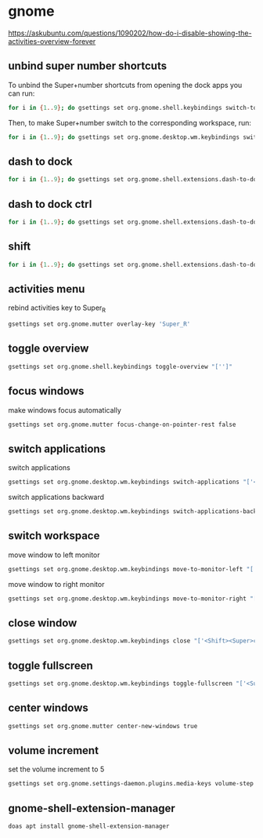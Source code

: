 #+STARTUP: content
* gnome

[[https://askubuntu.com/questions/1090202/how-do-i-disable-showing-the-activities-overview-forever]]

** unbind super number shortcuts

To unbind the Super+number shortcuts from opening the dock apps you can run:

#+begin_src sh
for i in {1..9}; do gsettings set org.gnome.shell.keybindings switch-to-application-$i "['']";done
#+end_src

Then, to make Super+number switch to the corresponding workspace, run:

#+begin_src sh
for i in {1..9}; do gsettings set org.gnome.desktop.wm.keybindings switch-to-workspace-$i "['<Super>$i']";done
#+end_src

** dash to dock

#+begin_src sh
for i in {1..9}; do gsettings set org.gnome.shell.extensions.dash-to-dock app-hotkey-$i "['']";done
#+end_src

** dash to dock ctrl

#+begin_src sh
for i in {1..9}; do gsettings set org.gnome.shell.extensions.dash-to-dock app-ctrl-hotkey-$i "['']";done
#+end_src

** shift

#+begin_src sh
for i in {1..9}; do gsettings set org.gnome.shell.extensions.dash-to-dock app-shift-hotkey-$i "['']";done
#+end_src

** activities menu

rebind activities key to Super_R

#+begin_src sh
gsettings set org.gnome.mutter overlay-key 'Super_R'
#+end_src

** toggle overview

#+begin_src sh
gsettings set org.gnome.shell.keybindings toggle-overview "['']"
#+end_src

** focus windows

make windows focus automatically

#+begin_src sh
gsettings set org.gnome.mutter focus-change-on-pointer-rest false
#+end_src

** switch applications

switch applications

#+begin_src sh
gsettings set org.gnome.desktop.wm.keybindings switch-applications "['<Super>j']"
#+end_src

switch applications backward

#+begin_src sh
gsettings set org.gnome.desktop.wm.keybindings switch-applications-backward "['<Super>k']"
#+end_src

** switch workspace

move window to left monitor

#+begin_src sh
gsettings set org.gnome.desktop.wm.keybindings move-to-monitor-left "['<Shift><Super>h']"
#+end_src

move window to right monitor

#+begin_src sh
gsettings set org.gnome.desktop.wm.keybindings move-to-monitor-right "['<Shift><Super>l']"
#+end_src

** close window

#+begin_src sh
gsettings set org.gnome.desktop.wm.keybindings close "['<Shift><Super>c']"
#+end_src

** toggle fullscreen

#+begin_src sh
gsettings set org.gnome.desktop.wm.keybindings toggle-fullscreen "['<Super>s']"
#+end_src

** center windows

#+begin_src sh
gsettings set org.gnome.mutter center-new-windows true
#+end_src

** volume increment

set the volume increment to 5

#+begin_src sh
gsettings set org.gnome.settings-daemon.plugins.media-keys volume-step 5
#+end_src

** gnome-shell-extension-manager

#+begin_src sh
doas apt install gnome-shell-extension-manager
#+end_src


